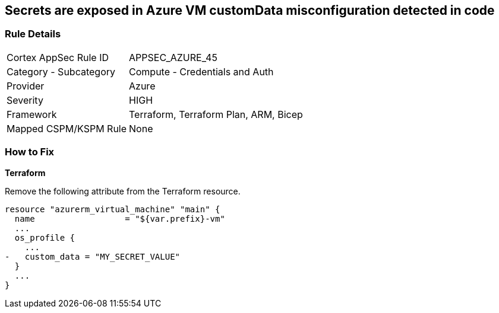 == Secrets are exposed in Azure VM customData misconfiguration detected in code
// Secrets exposed in Azure VM customData


=== Rule Details

[cols="1,2"]
|===
|Cortex AppSec Rule ID |APPSEC_AZURE_45
|Category - Subcategory |Compute - Credentials and Auth
|Provider |Azure
|Severity |HIGH
|Framework |Terraform, Terraform Plan, ARM, Bicep
|Mapped CSPM/KSPM Rule |None
|===
 

=== How to Fix


*Terraform* 


Remove the following attribute from the Terraform resource.


[source,go]
----
resource "azurerm_virtual_machine" "main" {
  name                  = "${var.prefix}-vm"
  ...
  os_profile {
    ...
-   custom_data = "MY_SECRET_VALUE"
  }
  ...
}
----

